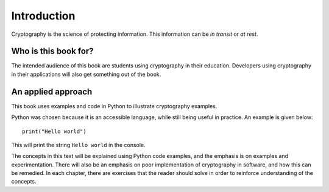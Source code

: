 .. Introduction on cryptography, motivation, alternative approaches

************
Introduction
************

Cryptography is the science of protecting information. 
This information can be *in transit* or *at rest*.

Who is this book for?
=====================
The intended audience of this book are students using cryptography in their education. Developers using 
cryptography in their applications will also get something out of the book.


An applied approach
=====================

This book uses examples and code in Python to illustrate cryptography examples. 

Python was chosen because it is an accessible language, while still being useful in practice. An example is given below::

    print("Hello world")

This will print the string ``Hello world`` in the console.

The concepts in this text will be explained using Python code examples, and the emphasis is on examples and experimentation. 
There will also be an emphasis on poor implementation of cryptography in software, and how this can be remedied. In each chapter, 
there are exercises that the reader should solve in order to reinforce understanding of the concepts.